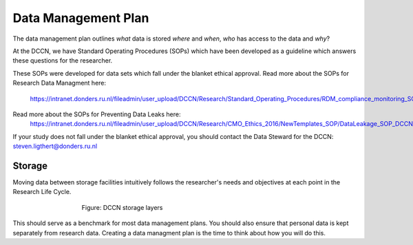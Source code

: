 Data Management Plan
************

The data management plan outlines *what* data is stored *where* and *when*, *who* has access to the data and *why*?

At the DCCN, we have Standard Operating Procedures (SOPs) which have been developed as a guideline which answers these questions for the researcher.

These SOPs were developed for data sets which fall under the blanket ethical approval. 
Read more about the SOPs for Research Data Managment here:
  https://intranet.donders.ru.nl/fileadmin/user_upload/DCCN/Research/Standard_Operating_Procedures/RDM_compliance_monitoring_SOP_20180621.pdf
 

Read more about the SOPs for Preventing Data Leaks here: 
  https://intranet.donders.ru.nl/fileadmin/user_upload/DCCN/Research/CMO_Ethics_2016/NewTemplates_SOP/DataLeakage_SOP_DCCN_version_1_0_Sept_2016_newtemplate_01.pdf

If your study does not fall under the blanket ethical approval, you should contact the Data Steward for the DCCN: steven.ligthert@donders.ru.nl

Storage
===========
Moving data between storage facilities intuitively follows the researcher's needs and objectives at each point in the Research Life Cycle. 

.. figure:: Storage-layers-dccn.png
    :figwidth: 60%
    :align: center

    Figure: DCCN storage layers


This should serve as a benchmark for most data management plans. 
You should also ensure that personal data is kept separately from research data. 
Creating a data managment plan is the time to think about how you will do this.